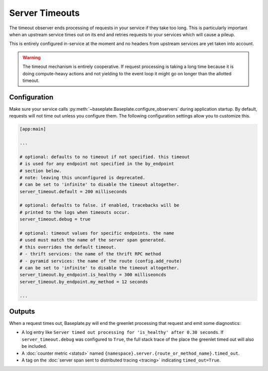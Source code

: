 Server Timeouts
===============

The timeout observer ends processing of requests in your service if they take
too long. This is particularly important when an upstream service times out on
its end and retries requests to your services which will cause a pileup.

This is entirely configured in-service at the moment and no headers from
upstream services are yet taken into account.

.. warning::

   The timeout mechanism is entirely cooperative. If request processing is
   taking a long time because it is doing compute-heavy actions and not
   yielding to the event loop it might go on longer than the allotted timeout.

.. versionadded:: 1.2

.. versionchanged:: 1.3.3

   The default timeout was changed from 10 seconds to no timeout.  Having a
   default timeout was confusing and broke jobs like crons.

Configuration
-------------

Make sure your service calls
:py:meth:`~baseplate.Baseplate.configure_observers` during application startup.
By default, requests will not time out unless you configure them. The following
configuration settings allow you to customize this.

.. code-block:: ini

   [app:main]

   ...

   # optional: defaults to no timeout if not specified. this timeout
   # is used for any endpoint not specified in the by_endpoint
   # section below.
   # note: leaving this unconfigured is deprecated.
   # can be set to 'infinite' to disable the timeout altogether.
   server_timeout.default = 200 milliseconds

   # optional: defaults to false. if enabled, tracebacks will be
   # printed to the logs when timeouts occur.
   server_timeout.debug = true

   # optional: timeout values for specific endpoints. the name
   # used must match the name of the server span generated.
   # this overrides the default timeout.
   # - thrift services: the name of the thrift RPC method
   # - pyramid services: the name of the route (config.add_route)
   # can be set to 'infinite' to disable the timeout altogether.
   server_timeout.by_endpoint.is_healthy = 300 milliseoncds
   server_timeout.by_endpoint.my_method = 12 seconds

   ...

Outputs
-------

When a request times out, Baseplate.py will end the greenlet processing that
request and emit some diagnostics:

* A log entry like ``Server timed out processing for 'is_healthy' after 0.30
  seconds``. If ``server_timeout.debug`` was configured to ``True``, the full
  stack trace of the place the greenlet timed out will also be included.
* A :doc:`counter metric <statsd>` named
  ``{namespace}.server.{route_or_method_name}.timed_out``.
* A tag on the :doc:`server span sent to distributed tracing <tracing>`
  indicating ``timed_out=True``.
